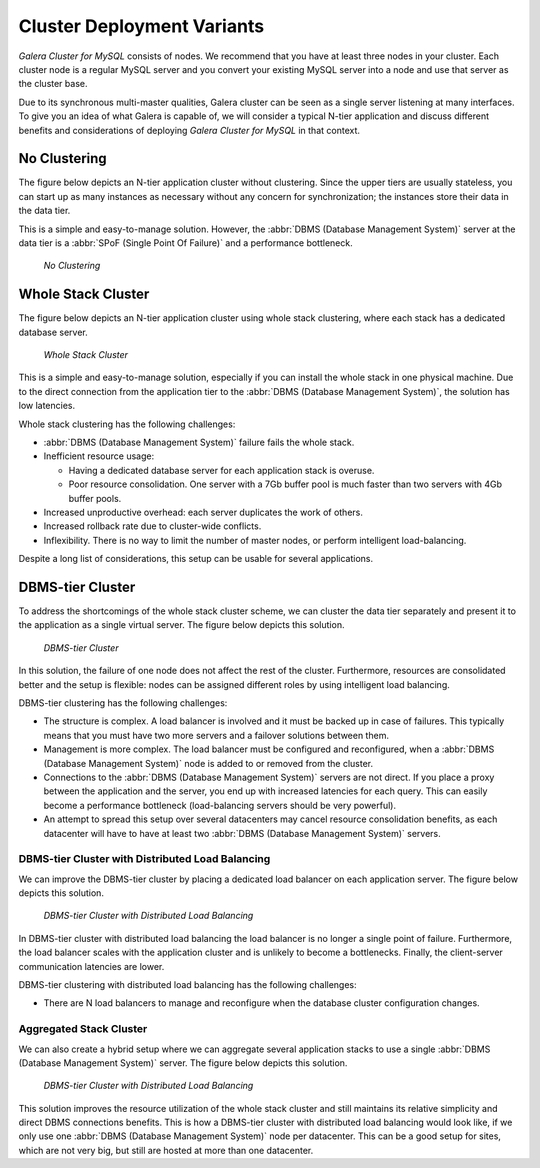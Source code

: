==============================
 Cluster Deployment Variants
==============================
.. _`Cluster Deployment Variants`:

*Galera Cluster for MySQL* consists of nodes. We recommend that you
have at least three nodes in your cluster. Each cluster
node is a regular MySQL server and you convert your
existing MySQL server into a node and use that server
as the cluster base. 

Due to its synchronous multi-master qualities, Galera
cluster can be seen as a single server listening at many
interfaces. To give you an idea of what Galera is capable
of, we will consider a typical N-tier application and
discuss different benefits and considerations of deploying
*Galera Cluster for MySQL* in that context.

-------------------
 No Clustering
-------------------

The figure below depicts an N-tier application cluster without
clustering. Since the upper tiers are usually stateless, you can
start up as many instances as necessary without any concern for
synchronization; the instances store their data in the data tier.

This is a simple and easy-to-manage solution. However, the
:abbr:`DBMS (Database Management System)` server at the data tier
is a :abbr:`SPoF (Single Point Of Failure)` and a performance
bottleneck.

.. figure:: images/galerausecases0.png

   *No Clustering*

--------------------
 Whole Stack Cluster
--------------------

The figure below depicts an N-tier application cluster using
whole stack clustering, where each stack has a dedicated
database server.

.. figure:: images/galerausecases1.png

   *Whole Stack Cluster*

This is a simple and easy-to-manage solution, especially if you
can install the whole stack in one physical machine. Due to the
direct connection from the application tier to the
:abbr:`DBMS (Database Management System)`, the solution has
low latencies.

Whole stack clustering has the following challenges:

- :abbr:`DBMS (Database Management System)` failure fails
  the whole stack.
- Inefficient resource usage:

  - Having a dedicated database server for each application
    stack is overuse.
  - Poor resource consolidation. One server with a 7Gb buffer
    pool is much faster than two servers with 4Gb buffer pools.

- Increased unproductive overhead: each server duplicates the work of others.
- Increased rollback rate due to cluster-wide conflicts.
- Inflexibility. There is no way to limit the number of master nodes,
  or perform intelligent load-balancing.
  
Despite a long list of considerations, this setup can be usable
for several applications. 


-------------------
 DBMS-tier Cluster
-------------------

To address the shortcomings of the whole stack cluster scheme,
we can cluster the data tier separately and present it to the
application as a single virtual server. The figure below depicts
this solution.

.. figure:: images/galerausecases2.png

   *DBMS-tier Cluster*

In this solution, the failure of one node does not affect the
rest of the cluster. Furthermore, resources are consolidated
better and the setup is flexible: nodes can be assigned different
roles by using intelligent load balancing.

DBMS-tier clustering has the following challenges:

- The structure is complex. A load balancer is involved and it
  must be backed up in case of failures. This typically means
  that you must have two more servers and a failover solutions
  between them.
- Management is more complex. The load balancer must be
  configured and reconfigured, when a :abbr:`DBMS (Database Management System)`
  node is added to or removed from the cluster.
- Connections to the :abbr:`DBMS (Database Management System)` 
  servers are not direct. If you place a proxy between the application
  and the server, you end up with increased latencies for each query.
  This can easily become a performance bottleneck (load-balancing
  servers should be very powerful).
- An attempt to spread this setup over several datacenters may
  cancel resource consolidation benefits, as each datacenter will
  have to have at least two :abbr:`DBMS (Database Management System)` servers.
  
DBMS-tier Cluster with Distributed Load Balancing
=================================================

We can improve the DBMS-tier cluster by placing a dedicated load
balancer on each application server. The figure below depicts
this solution.

.. figure:: images/galerausecases3.png

   *DBMS-tier Cluster with Distributed Load Balancing*

In DBMS-tier cluster with distributed load balancing the load
balancer is no longer a single point of failure. Furthermore,
the load balancer scales with the application cluster and is
unlikely to become a bottlenecks. Finally, the client-server
communication latencies are lower.

DBMS-tier clustering with distributed load balancing has
the following challenges:

- There are N load balancers to manage and reconfigure when
  the database cluster configuration changes.

Aggregated Stack Cluster
========================

We can also create a hybrid setup where we can aggregate several
application stacks to use a single :abbr:`DBMS (Database Management System)`
server. The figure below depicts
this solution.

.. figure:: images/galerausecases4.png

   *DBMS-tier Cluster with Distributed Load Balancing*

This solution improves the resource utilization of the whole
stack cluster and still maintains its relative simplicity and
direct DBMS connections benefits. This is how a DBMS-tier cluster
with distributed load balancing would look like, if we only use
one :abbr:`DBMS (Database Management System)` node per datacenter.
This can be a good setup for sites, which are not very big, but
still are hosted at more than one datacenter.
